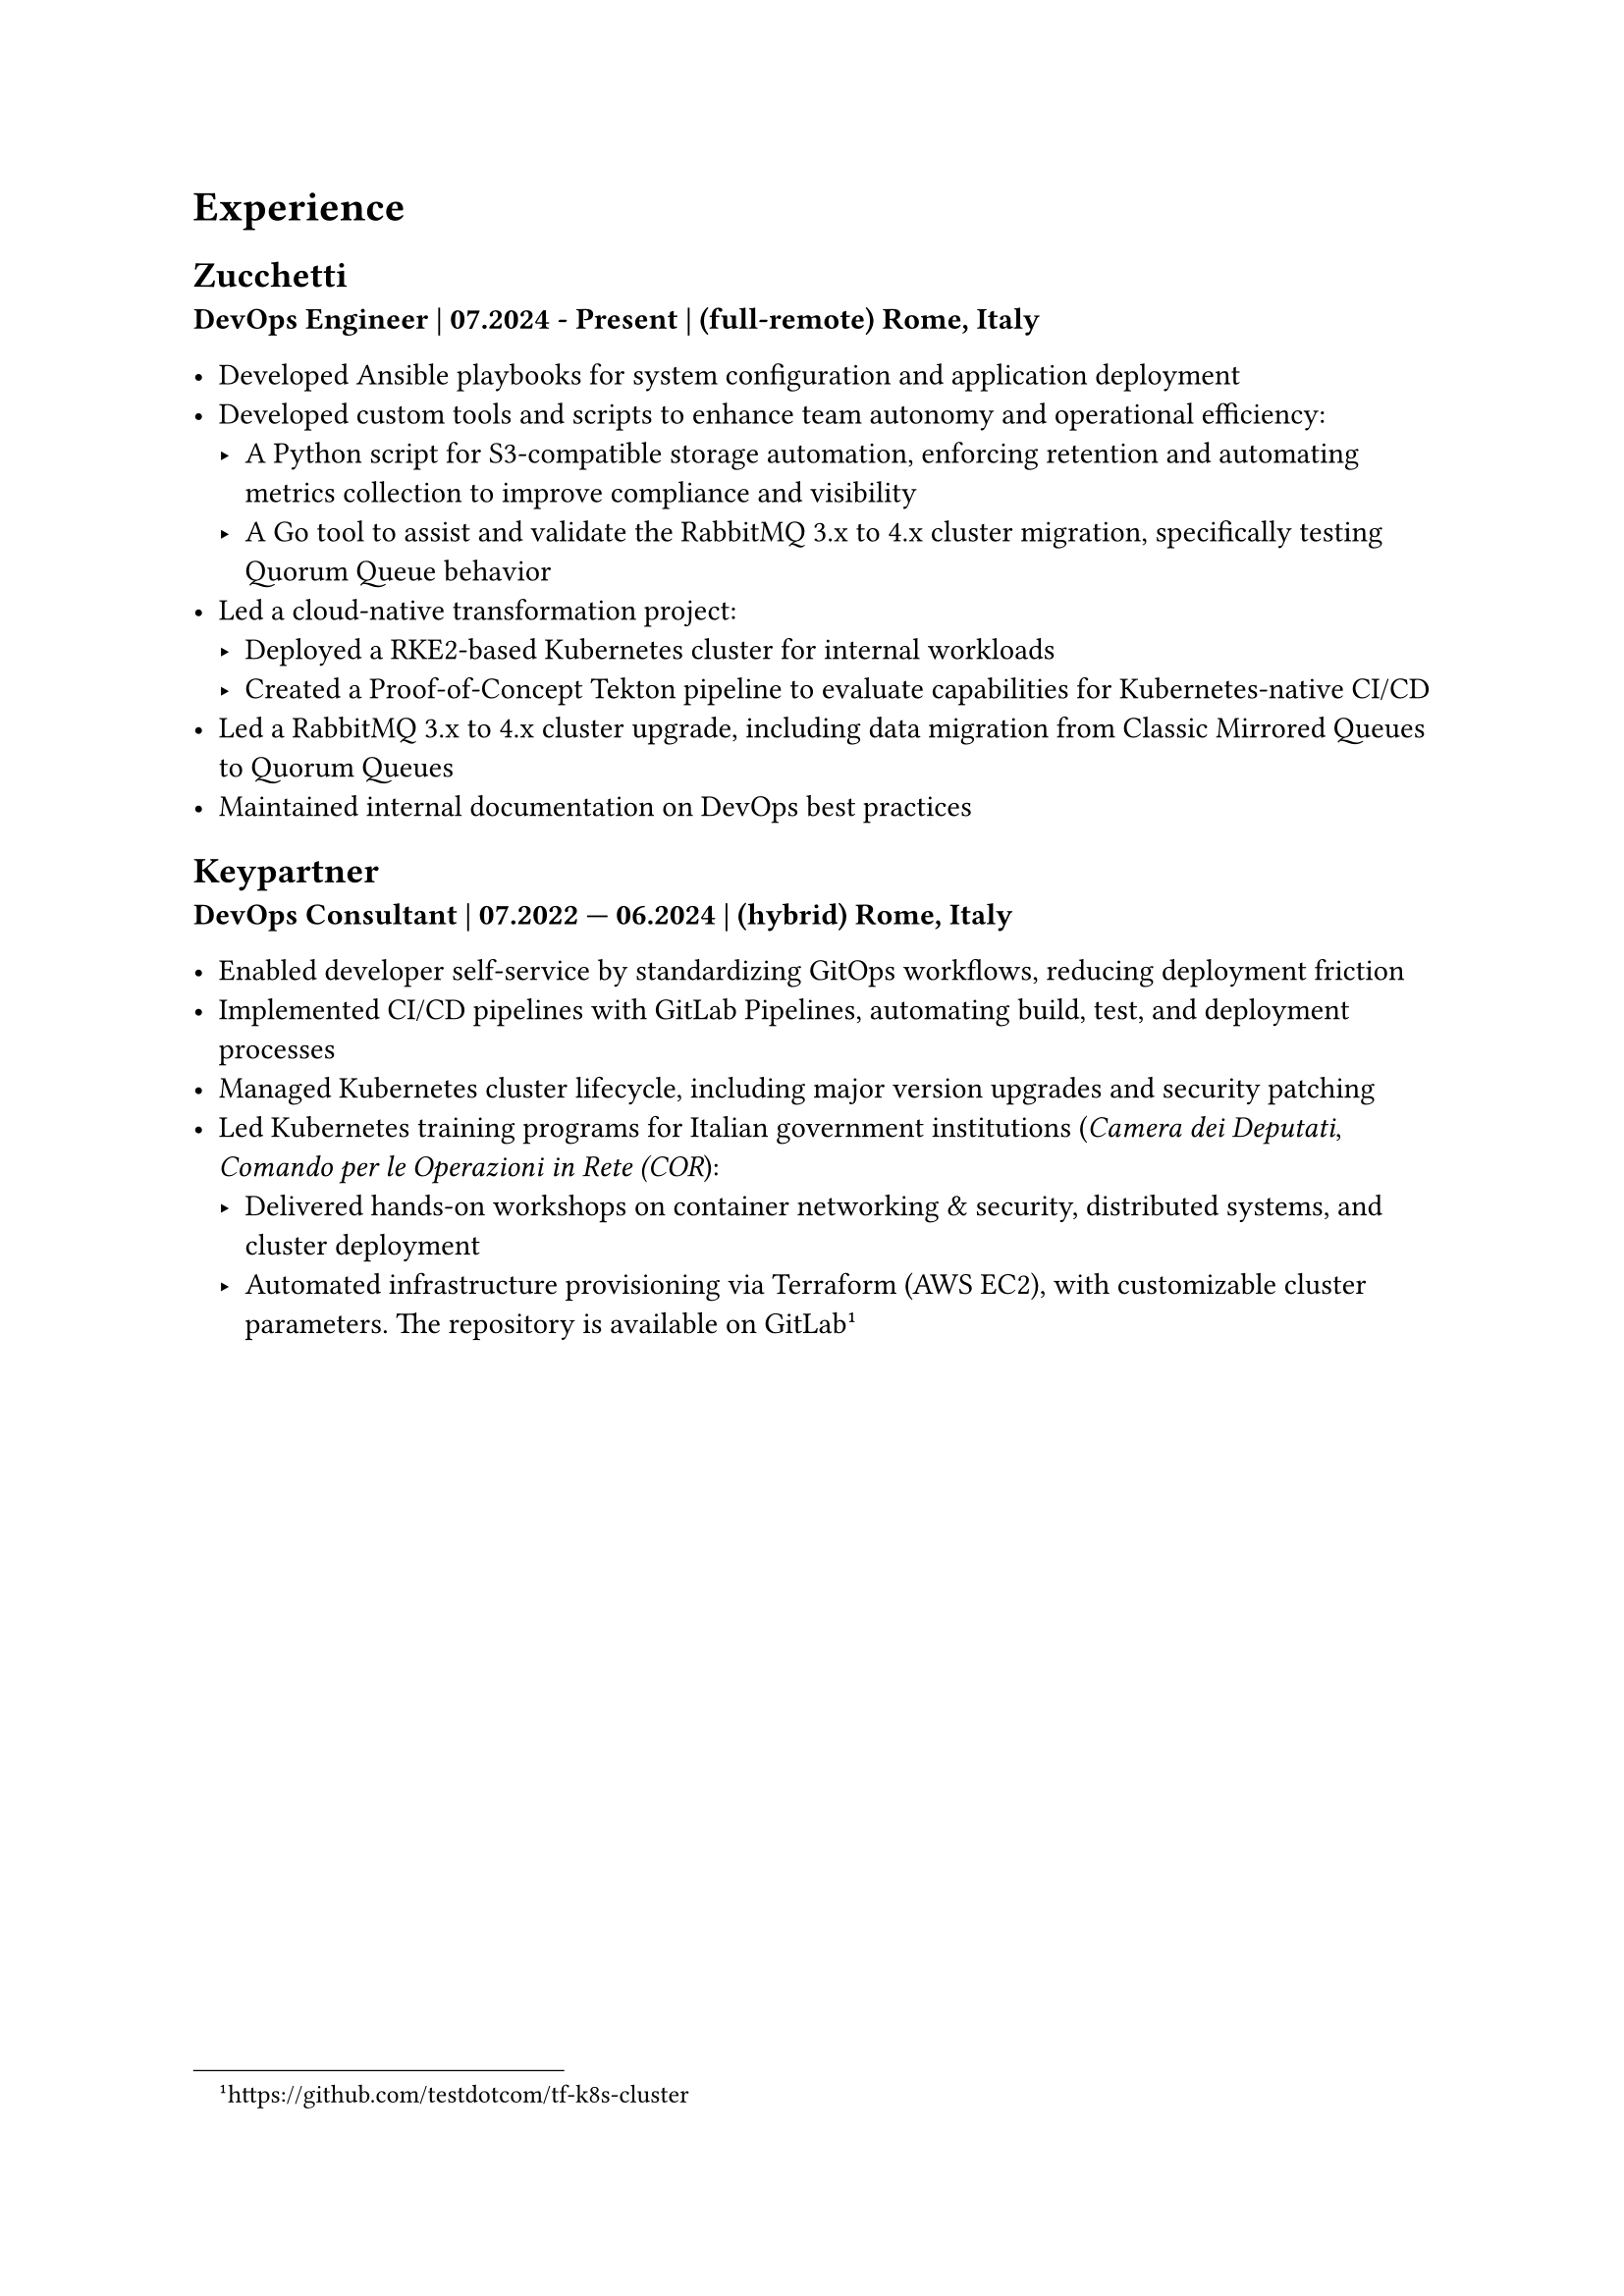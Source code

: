 = Experience 

== Zucchetti

*DevOps Engineer | 07.2024 - Present | (full-remote) Rome, Italy*

- Developed Ansible playbooks for system configuration and application deployment
- Developed custom tools and scripts to enhance team autonomy and operational efficiency:
  - A Python script for S3-compatible storage automation, enforcing retention and automating metrics collection to improve compliance and visibility
  - A Go tool to assist and validate the RabbitMQ 3.x to 4.x cluster migration, specifically testing Quorum Queue behavior
- Led a cloud-native transformation project:
  - Deployed a RKE2-based Kubernetes cluster for internal workloads
  - Created a Proof-of-Concept Tekton pipeline to evaluate capabilities for Kubernetes-native CI/CD
- Led a RabbitMQ 3.x to 4.x cluster upgrade, including data migration from Classic Mirrored Queues to Quorum Queues
- Maintained internal documentation on DevOps best practices

== Keypartner

*DevOps Consultant | 07.2022 — 06.2024 | (hybrid) Rome, Italy*

- Enabled developer self-service by standardizing GitOps workflows, reducing deployment friction
- Implemented CI/CD pipelines with GitLab Pipelines, automating build, test, and deployment processes
- Managed Kubernetes cluster lifecycle, including major version upgrades and security patching
- Led Kubernetes training programs for Italian government institutions (_Camera dei Deputati_, _Comando per le Operazioni in Rete (COR_):
  - Delivered hands-on workshops on container networking & security, distributed systems, and cluster deployment
  - Automated infrastructure provisioning via Terraform (AWS EC2), with customizable cluster parameters. The repository is available on GitLab #footnote[https://github.com/testdotcom/tf-k8s-cluster]

#pagebreak()

//= Open Source and community

= Hobbies

== Managing a homelab

In my free time I manage a self-hosted homelab over a Raspberry Pi (RPi). To keep things relatively simple, it's a *Docker Compose* file of several services, such as the media server.
SSH'ing into the homelab is only possible via public key authentication, and a firewall (ufw) is in place to restrict access only from within my LAN.
